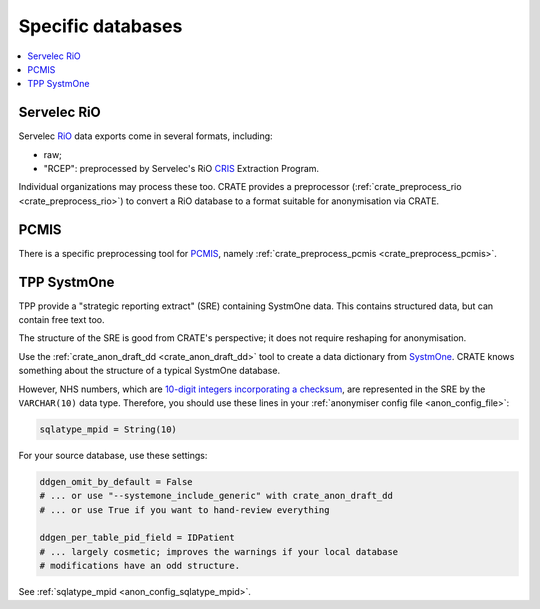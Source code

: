 ..  crate_anon/docs/source/anonymisation/anon_specific.rst

..  Copyright (C) 2015-2021 Rudolf Cardinal (rudolf@pobox.com).
    .
    This file is part of CRATE.
    .
    CRATE is free software: you can redistribute it and/or modify
    it under the terms of the GNU General Public License as published by
    the Free Software Foundation, either version 3 of the License, or
    (at your option) any later version.
    .
    CRATE is distributed in the hope that it will be useful,
    but WITHOUT ANY WARRANTY; without even the implied warranty of
    MERCHANTABILITY or FITNESS FOR A PARTICULAR PURPOSE. See the
    GNU General Public License for more details.
    .
    You should have received a copy of the GNU General Public License
    along with CRATE. If not, see <http://www.gnu.org/licenses/>.

.. _CRIS: https://pubmed.ncbi.nlm.nih.gov/23842533/
.. _PCMIS: https://www.york.ac.uk/healthsciences/pc-mis/
.. _RiO: https://www.servelec.co.uk/product-range/rio-epr-system/
.. _SystmOne: https://tpp-uk.com/products/


Specific databases
+++++++++++++++++++++++++++++++++++++++++++++++++++++++++++++++++++++++++++++++

.. contents::
   :local:


Servelec RiO
-------------------------------------------------------------------------------

Servelec RiO_ data exports come in several formats, including:

- raw;

- "RCEP": preprocessed by Servelec's RiO CRIS_ Extraction Program.

Individual organizations may process these too. CRATE provides a preprocessor
(:ref:`crate_preprocess_rio <crate_preprocess_rio>`) to convert a RiO database
to a format suitable for anonymisation via CRATE.


PCMIS
-------------------------------------------------------------------------------

There is a specific preprocessing tool for PCMIS_, namely
:ref:`crate_preprocess_pcmis <crate_preprocess_pcmis>`.


TPP SystmOne
-------------------------------------------------------------------------------

TPP provide a "strategic reporting extract" (SRE) containing SystmOne data.
This contains structured data, but can contain free text too.

The structure of the SRE is good from CRATE's perspective; it does not require
reshaping for anonymisation.

Use the :ref:`crate_anon_draft_dd <crate_anon_draft_dd>` tool to create a data
dictionary from SystmOne_. CRATE knows something about the structure of a
typical SystmOne database.

However, NHS numbers, which are `10-digit integers incorporating a checksum
<https://www.datadictionary.nhs.uk/attributes/nhs_number.html>`_, are
represented in the SRE by the ``VARCHAR(10)`` data type. Therefore, you should
use these lines in your :ref:`anonymiser config file <anon_config_file>`:

.. code-block:: ini

    sqlatype_mpid = String(10)

For your source database, use these settings:

.. code-block:: ini

    ddgen_omit_by_default = False
    # ... or use "--systemone_include_generic" with crate_anon_draft_dd
    # ... or use True if you want to hand-review everything

    ddgen_per_table_pid_field = IDPatient
    # ... largely cosmetic; improves the warnings if your local database
    # modifications have an odd structure.

See :ref:`sqlatype_mpid <anon_config_sqlatype_mpid>`.
